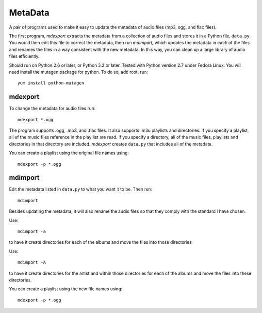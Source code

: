 MetaData
========

A pair of programs used to make it easy to update the metadata of audio files 
(mp3, ogg, and flac files).

The first program, *mdexport* extracts the metadata from a collection of audio 
files and stores it in a Python file, ``data.py``. You would then edit this file 
to correct the metadata, then run *mdimport*, which updates the metadata in each 
of the files and renames the files in a way consistent with the new metadata. In 
this way, you can clean up a large library of audio files efficiently.

Should run on Python 2.6 or later, or Python 3.2 or later. Tested with Python 
version 2.7 under Fedora Linux.  You will need install the mutagen package for 
python. To do so, add root, run::

    yum install python-mutagen

mdexport
--------
To change the metadata for audio files run::

    mdexport *.ogg

The program supports .ogg, .mp3, and .flac files. It also supports .m3u 
playlists and directories.  If you specify a playlist, all of the music files 
reference in the play list are read. If you specify a directory, all of the 
music files, playlists and directories in that directory are included.  
*mdexport* creates ``data.py`` that includes all of the metadata.

You can create a playlist using the original file names using::

    mdexport -p *.ogg

mdimport
--------
Edit the metadata listed in ``data.py`` to what you want it to be. Then run::

    mdimport

Besides updating the metadata, it will also rename the audio files so that they 
comply with the standard I have chosen.

Use::

    mdimport -a

to have it create directories for each of the albums and move the files into 
those directories

Use::

    mdimport -A

to have it create directories for the artist and within those directories for 
each of the albums and move the files into these directories.

You can create a playlist using the new file names using::

    mdexport -p *.ogg
